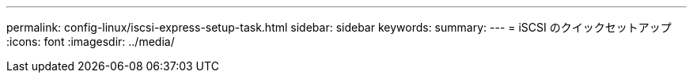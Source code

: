 ---
permalink: config-linux/iscsi-express-setup-task.html 
sidebar: sidebar 
keywords:  
summary:  
---
= iSCSI のクイックセットアップ
:icons: font
:imagesdir: ../media/


